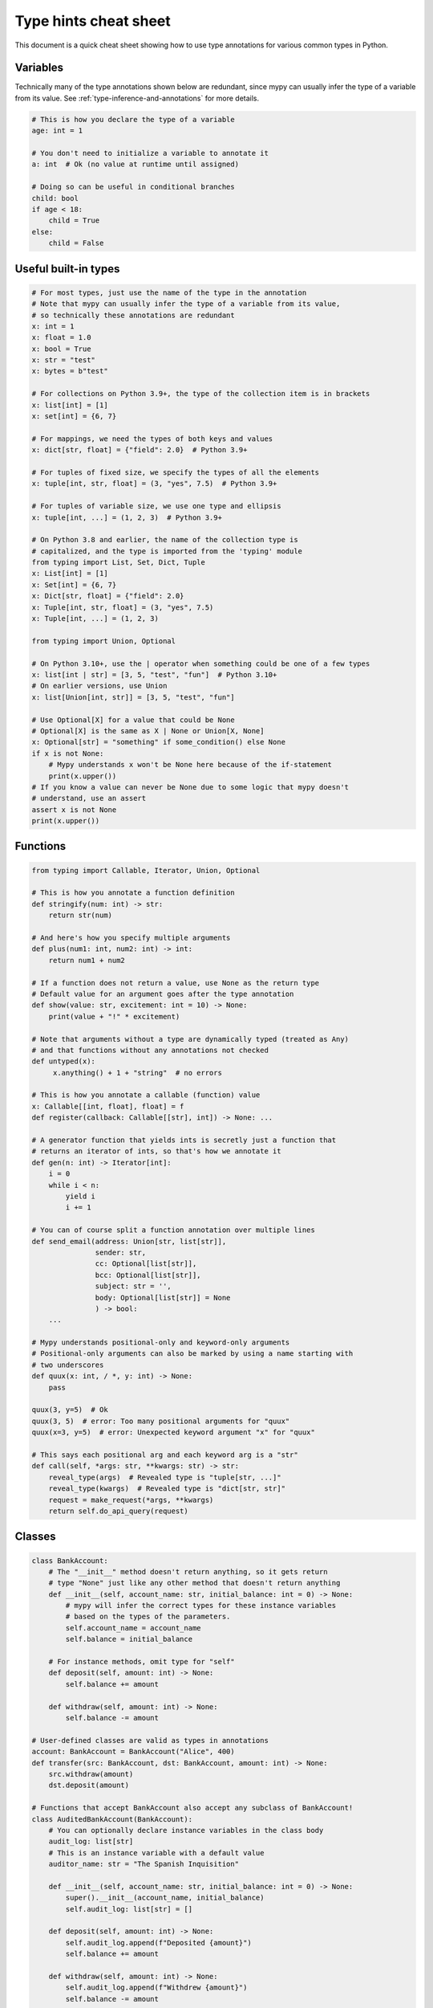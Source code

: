 .. _cheat-sheet-py3:

Type hints cheat sheet
======================

This document is a quick cheat sheet showing how to use type
annotations for various common types in Python.

Variables
*********

Technically many of the type annotations shown below are redundant,
since mypy can usually infer the type of a variable from its value.
See :ref:`type-inference-and-annotations` for more details.

.. code-block:: python

   # This is how you declare the type of a variable
   age: int = 1

   # You don't need to initialize a variable to annotate it
   a: int  # Ok (no value at runtime until assigned)

   # Doing so can be useful in conditional branches
   child: bool
   if age < 18:
       child = True
   else:
       child = False


Useful built-in types
*********************

.. code-block:: python

   # For most types, just use the name of the type in the annotation
   # Note that mypy can usually infer the type of a variable from its value,
   # so technically these annotations are redundant
   x: int = 1
   x: float = 1.0
   x: bool = True
   x: str = "test"
   x: bytes = b"test"

   # For collections on Python 3.9+, the type of the collection item is in brackets
   x: list[int] = [1]
   x: set[int] = {6, 7}

   # For mappings, we need the types of both keys and values
   x: dict[str, float] = {"field": 2.0}  # Python 3.9+

   # For tuples of fixed size, we specify the types of all the elements
   x: tuple[int, str, float] = (3, "yes", 7.5)  # Python 3.9+

   # For tuples of variable size, we use one type and ellipsis
   x: tuple[int, ...] = (1, 2, 3)  # Python 3.9+

   # On Python 3.8 and earlier, the name of the collection type is
   # capitalized, and the type is imported from the 'typing' module
   from typing import List, Set, Dict, Tuple
   x: List[int] = [1]
   x: Set[int] = {6, 7}
   x: Dict[str, float] = {"field": 2.0}
   x: Tuple[int, str, float] = (3, "yes", 7.5)
   x: Tuple[int, ...] = (1, 2, 3)

   from typing import Union, Optional

   # On Python 3.10+, use the | operator when something could be one of a few types
   x: list[int | str] = [3, 5, "test", "fun"]  # Python 3.10+
   # On earlier versions, use Union
   x: list[Union[int, str]] = [3, 5, "test", "fun"]

   # Use Optional[X] for a value that could be None
   # Optional[X] is the same as X | None or Union[X, None]
   x: Optional[str] = "something" if some_condition() else None
   if x is not None:
       # Mypy understands x won't be None here because of the if-statement
       print(x.upper())
   # If you know a value can never be None due to some logic that mypy doesn't
   # understand, use an assert
   assert x is not None
   print(x.upper())

Functions
*********

.. code-block:: python

   from typing import Callable, Iterator, Union, Optional

   # This is how you annotate a function definition
   def stringify(num: int) -> str:
       return str(num)

   # And here's how you specify multiple arguments
   def plus(num1: int, num2: int) -> int:
       return num1 + num2

   # If a function does not return a value, use None as the return type
   # Default value for an argument goes after the type annotation
   def show(value: str, excitement: int = 10) -> None:
       print(value + "!" * excitement)

   # Note that arguments without a type are dynamically typed (treated as Any)
   # and that functions without any annotations not checked
   def untyped(x):
        x.anything() + 1 + "string"  # no errors

   # This is how you annotate a callable (function) value
   x: Callable[[int, float], float] = f
   def register(callback: Callable[[str], int]) -> None: ...

   # A generator function that yields ints is secretly just a function that
   # returns an iterator of ints, so that's how we annotate it
   def gen(n: int) -> Iterator[int]:
       i = 0
       while i < n:
           yield i
           i += 1

   # You can of course split a function annotation over multiple lines
   def send_email(address: Union[str, list[str]],
                  sender: str,
                  cc: Optional[list[str]],
                  bcc: Optional[list[str]],
                  subject: str = '',
                  body: Optional[list[str]] = None
                  ) -> bool:
       ...

   # Mypy understands positional-only and keyword-only arguments
   # Positional-only arguments can also be marked by using a name starting with
   # two underscores
   def quux(x: int, / *, y: int) -> None:
       pass

   quux(3, y=5)  # Ok
   quux(3, 5)  # error: Too many positional arguments for "quux"
   quux(x=3, y=5)  # error: Unexpected keyword argument "x" for "quux"

   # This says each positional arg and each keyword arg is a "str"
   def call(self, *args: str, **kwargs: str) -> str:
       reveal_type(args)  # Revealed type is "tuple[str, ...]"
       reveal_type(kwargs)  # Revealed type is "dict[str, str]"
       request = make_request(*args, **kwargs)
       return self.do_api_query(request)

Classes
*******

.. code-block:: python

   class BankAccount:
       # The "__init__" method doesn't return anything, so it gets return
       # type "None" just like any other method that doesn't return anything
       def __init__(self, account_name: str, initial_balance: int = 0) -> None:
           # mypy will infer the correct types for these instance variables
           # based on the types of the parameters.
           self.account_name = account_name
           self.balance = initial_balance

       # For instance methods, omit type for "self"
       def deposit(self, amount: int) -> None:
           self.balance += amount

       def withdraw(self, amount: int) -> None:
           self.balance -= amount

   # User-defined classes are valid as types in annotations
   account: BankAccount = BankAccount("Alice", 400)
   def transfer(src: BankAccount, dst: BankAccount, amount: int) -> None:
       src.withdraw(amount)
       dst.deposit(amount)

   # Functions that accept BankAccount also accept any subclass of BankAccount!
   class AuditedBankAccount(BankAccount):
       # You can optionally declare instance variables in the class body
       audit_log: list[str]
       # This is an instance variable with a default value
       auditor_name: str = "The Spanish Inquisition"

       def __init__(self, account_name: str, initial_balance: int = 0) -> None:
           super().__init__(account_name, initial_balance)
           self.audit_log: list[str] = []

       def deposit(self, amount: int) -> None:
           self.audit_log.append(f"Deposited {amount}")
           self.balance += amount

       def withdraw(self, amount: int) -> None:
           self.audit_log.append(f"Withdrew {amount}")
           self.balance -= amount

   audited = AuditedBankAccount("Bob", 300)
   transfer(audited, account, 100)  # type checks!

   # You can use the ClassVar annotation to declare a class variable
   class Car:
       seats: ClassVar[int] = 4
       passengers: ClassVar[list[str]]

   # If you want dynamic attributes on your class, have it
   # override "__setattr__" or "__getattr__"
   class A:
       # This will allow assignment to any A.x, if x is the same type as "value"
       # (use "value: Any" to allow arbitrary types)
       def __setattr__(self, name: str, value: int) -> None: ...

       # This will allow access to any A.x, if x is compatible with the return type
       def __getattr__(self, name: str) -> int: ...

   a.foo = 42  # Works
   a.bar = 'Ex-parrot'  # Fails type checking

When you're puzzled or when things are complicated
**************************************************

.. code-block:: python

   from typing import Union, Any, Optional, TYPE_CHECKING, cast

   # To find out what type mypy infers for an expression anywhere in
   # your program, wrap it in reveal_type().  Mypy will print an error
   # message with the type; remove it again before running the code.
   reveal_type(1)  # Revealed type is "builtins.int"

   # If you initialize a variable with an empty container or "None"
   # you may have to help mypy a bit by providing an explicit type annotation
   x: list[str] = []
   x: Optional[str] = None

   # Use Any if you don't know the type of something or it's too
   # dynamic to write a type for
   x: Any = mystery_function()
   # Mypy will let you do anything with x!
   x.whatever() * x["you"] + x("want") - any(x) and all(x) is super  # no errors

   # Use a "type: ignore" comment to suppress errors on a given line,
   # when your code confuses mypy or runs into an outright bug in mypy.
   # Good practice is to add a comment explaining the issue.
   x = confusing_function()  # type: ignore  # confusing_function won't return None here because ...

   # "cast" is a helper function that lets you override the inferred
   # type of an expression. It's only for mypy -- there's no runtime check.
   a = [4]
   b = cast(list[int], a)  # Passes fine
   c = cast(list[str], a)  # Passes fine despite being a lie (no runtime check)
   reveal_type(c)  # Revealed type is "builtins.list[builtins.str]"
   print(c)  # Still prints [4] ... the object is not changed or casted at runtime

   # Use "TYPE_CHECKING" if you want to have code that mypy can see but will not
   # be executed at runtime (or to have code that mypy can't see)
   if TYPE_CHECKING:
       import json
   else:
       import orjson as json  # mypy is unaware of this

In some cases type annotations can cause issues at runtime, see
:ref:`runtime_troubles` for dealing with this.

See :ref:`silencing-type-errors` for details on how to silence errors.

Standard "duck types"
*********************

In typical Python code, many functions that can take a list or a dict
as an argument only need their argument to be somehow "list-like" or
"dict-like".  A specific meaning of "list-like" or "dict-like" (or
something-else-like) is called a "duck type", and several duck types
that are common in idiomatic Python are standardized.

.. code-block:: python

   from typing import Mapping, MutableMapping, Sequence, Iterable

   # Use Iterable for generic iterables (anything usable in "for"),
   # and Sequence where a sequence (supporting "len" and "__getitem__") is
   # required
   def f(ints: Iterable[int]) -> list[str]:
       return [str(x) for x in ints]

   f(range(1, 3))

   # Mapping describes a dict-like object (with "__getitem__") that we won't
   # mutate, and MutableMapping one (with "__setitem__") that we might
   def f(my_mapping: Mapping[int, str]) -> list[int]:
       my_mapping[5] = 'maybe'  # mypy will complain about this line...
       return list(my_mapping.keys())

   f({3: 'yes', 4: 'no'})

   def f(my_mapping: MutableMapping[int, str]) -> set[str]:
       my_mapping[5] = 'maybe'  # ...but mypy is OK with this.
       return set(my_mapping.values())

   f({3: 'yes', 4: 'no'})

   import sys
   from typing import IO

   # Use IO[str] or IO[bytes] for functions that should accept or return
   # objects that come from an open() call (note that IO does not
   # distinguish between reading, writing or other modes)
   def get_sys_IO(mode: str = 'w') -> IO[str]:
       if mode == 'w':
           return sys.stdout
       elif mode == 'r':
           return sys.stdin
       else:
           return sys.stdout


You can even make your own duck types using :ref:`protocol-types`.

Forward references
******************

.. code-block:: python

   # You may want to reference a class before it is defined.
   # This is known as a "forward reference".
   def f(foo: A) -> int:  # This will fail at runtime with 'A' is not defined
       ...

   # However, if you add the following special import:
   from __future__ import annotations
   # It will work at runtime and type checking will succeed as long as there
   # is a class of that name later on in the file
   def f(foo: A) -> int:  # Ok
       ...

   # Another option is to just put the type in quotes
   def f(foo: 'A') -> int:  # Also ok
       ...

   class A:
       # This can also come up if you need to reference a class in a type
       # annotation inside the definition of that class
       @classmethod
       def create(cls) -> A:
           ...

See :ref:`forward-references` for more details.

Decorators
**********

Decorator functions can be expressed via generics. See
:ref:`declaring-decorators` for more details.

.. code-block:: python

    from typing import Any, Callable, TypeVar

    F = TypeVar('F', bound=Callable[..., Any])

    def bare_decorator(func: F) -> F:
        ...

    def decorator_args(url: str) -> Callable[[F], F]:
        ...

Coroutines and asyncio
**********************

See :ref:`async-and-await` for the full detail on typing coroutines and asynchronous code.

.. code-block:: python

   import asyncio

   # A coroutine is typed like a normal function
   async def countdown(tag: str, count: int) -> str:
       while count > 0:
           print(f'T-minus {count} ({tag})')
           await asyncio.sleep(0.1)
           count -= 1
       return "Blastoff!"
